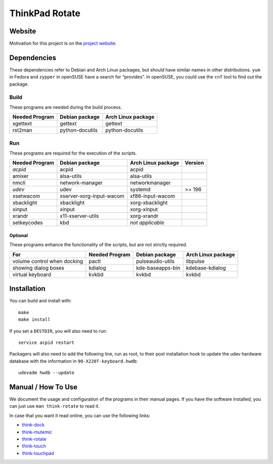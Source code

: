 .. Copyright © 2012-2013 Martin Ueding <dev@martin-ueding.de>

###############
ThinkPad Rotate
###############

Website
=======

Motivation for this project is on the `project website
<http://martin-ueding.de/en/projects/think-rotate#pk_campaign=git>`_.

Dependencies
============

These dependencies refer to Debian and Arch Linux packages, but should have
similar names in other distributions. ``yum`` in Fedora and ``zypper`` in
openSUSE have a search for “provides”. In openSUSE, you could use the ``cnf``
tool to find out the package.

Build
-----

These programs are needed during the build process.

==============  =============== ==================
Needed Program  Debian package  Arch Linux package
==============  =============== ==================
xgettext        gettext         gettext
rst2man         python-docutils python-docutils
==============  =============== ==================

Run
---

These programs are required for the execution of the scripts.

============== ======================== ================== =======
Needed Program Debian package           Arch Linux package Version
============== ======================== ================== =======
*acpid*        acpid                    acpid
amixer         alsa-utils               alsa-utils
nmcli          network-manager          networkmanager
*udev*         udev                     systemd            >= 196
xsetwacom      xserver-xorg-input-wacom xf86-input-wacom
xbacklight     xbacklight               xorg-xbacklight
xinput         xinput                   xorg-xinput
xrandr         x11-xserver-utils        xorg-xrandr
setkeycodes    kbd                      *not applicable*
============== ======================== ================== =======

Optional
~~~~~~~~

These programs enhance the functionality of the scripts, but are not strictly
required.

=========================== ============== ================ ==================
For                         Needed Program Debian package   Arch Linux package
=========================== ============== ================ ==================
volume control when docking pactl          pulseaudio-utils libpulse
showing dialog boxes        kdialog        kde-baseapps-bin kdebase-kdialog
virtual keyboard            kvkbd          kvkbd            kvkbd
=========================== ============== ================ ==================

Installation
============

You can build and install with::

    make
    make install

If you set a ``DESTDIR``, you will also need to run::

    service acpid restart

Packagers will also need to add the following line, run as root, to their post
installation hook to update the udev hardware database with the information in
``90-X220T-keyboard.hwdb``::

    udevadm hwdb --update

Manual / How To Use
===================

We document the usage and configuration of the programs in their manual pages. If you have the software installed, you can just use ``man think-rotate`` to read it.

In case that you want it read online, you can use the following links:

- `think-dock
  <https://github.com/martin-ueding/think-rotate/blob/master/doc/think-dock.1.rst>`_
- `think-mutemic
  <https://github.com/martin-ueding/think-rotate/blob/master/doc/think-mutemic.1.rst>`_
- `think-rotate
  <https://github.com/martin-ueding/think-rotate/blob/master/doc/think-rotate.1.rst>`_
- `think-touch
  <https://github.com/martin-ueding/think-rotate/blob/master/doc/think-touch.1.rst>`_
- `think-touchpad
  <https://github.com/martin-ueding/think-rotate/blob/master/doc/think-touchpad.1.rst>`_

.. vim: spell
